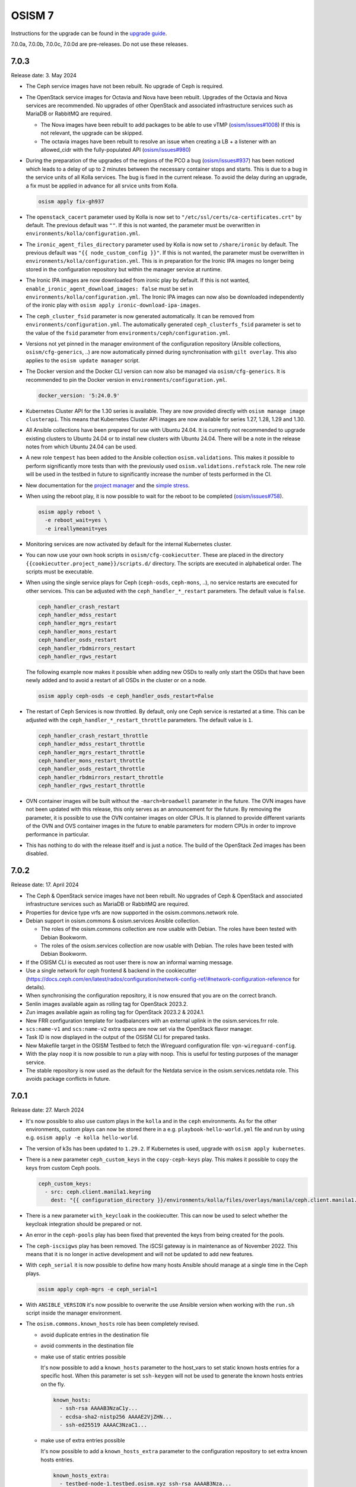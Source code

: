 =======
OSISM 7
=======

Instructions for the upgrade can be found in the `upgrade guide <https://osism.github.io/docs/guides/upgrade-guide/manager>`_.

7.0.0a, 7.0.0b, 7.0.0c, 7.0.0d are pre-releases. Do not use these releases.

7.0.3
=====

Release date: 3. May 2024

* The Ceph service images have not been rebuilt. No upgrade of Ceph is required.

* The OpenStack service images for Octavia and Nova have been rebuilt. Upgrades of the Octavia
  and Nova services are recommended. No upgrades of other OpenStack and associated
  infrastructure services such as MariaDB or RabbitMQ are required.

  * The Nova images have been rebuilt to add packages to be able to use vTMP (`osism/issues#1008 <https://github.com/osism/issues/issues/1008>`_)
    If this is not relevant, the upgrade can be skipped.

  * The octavia images have been rebuilt to resolve an issue when creating a LB + a listener
    with an allowed_cidr with the fully-populated API (`osism/issues#980 <https://github.com/osism/issues/issues/980>`_)

* During the preparation of the upgrades of the regions of the PCO a bug (`osism/issues#937 <https://github.com/osism/issues/issues/973>`_)
  has been noticed which leads to a delay of up to 2 minutes between the necessary container stops and starts.
  This is due to a bug in the service units of all Kolla services. The bug is fixed in the current release.
  To avoid the delay during an upgrade, a fix must be applied in advance for all  srvice units from
  Kolla.

  .. code-block:: console

     osism apply fix-gh937

* The ``openstack_cacert`` parameter used by Kolla is now set to ``"/etc/ssl/certs/ca-certificates.crt"``
  by default. The previous default was ``""``. If this is not wanted, the parameter must be overwritten in
  ``environments/kolla/configuration.yml``.

* The ``ironic_agent_files_directory`` parameter used by Kolla is now set to ``/share/ironic`` by default.
  The previous default was ``"{{ node_custom_config }}"``. If this is not wanted, the parameter must be overwritten
  in ``environments/kolla/configuration.yml``. This is in preparation for the Ironic IPA images no longer being
  stored in the configuration repository but within the manager service at runtime.

* The Ironic IPA images are now downloaded from ironic play by default. If this is not wanted,
  ``enable_ironic_agent_download_images: false`` must be set in ``environments/kolla/configuration.yml``.
  The Ironic IPA images can now also be downloaded independently of the ironic play with ``osism apply ironic-download-ipa-images``.

* The ``ceph_cluster_fsid`` parameter is now generated automatically. It can be removed from ``environments/configuration.yml``.
  The automatically generated ``ceph_clusterfs_fsid`` parameter is set to the value of the ``fsid``
  parameter from ``environments/ceph/configuration.yml``.

* Versions not yet pinned in the manager environment of the configuration repository (Ansible collections, ``osism/cfg-generics``, ..)
  are now automatically pinned during synchronisation with ``gilt overlay``. This also applies to the
  ``osism update manager`` script.

* The Docker version and the Docker CLI version can now also be managed via ``osism/cfg-generics``.
  It is recommended to pin the Docker version in ``environments/configuration.yml``.

  .. code-block:: yaml

     docker_version: '5:24.0.9'

* Kubernetes Cluster API for the 1.30 series is available. They are now provided directly with
  ``osism manage image clusterapi``. This means that Kubernetes Cluster API images are now available
  for series 1.27, 1.28, 1.29 and 1.30.

* All Ansible collections have been prepared for use with Ubuntu 24.04. It is currently not recommended to
  upgrade existing clusters to Ubuntu 24.04 or to install new clusters with Ubuntu 24.04. There will be a
  note in the release notes from which Ubuntu 24.04 can be used.

* A new role ``tempest`` has been added to the Ansible collection ``osism.validations``. This makes it possible
  to perform significantly more tests than with the previously used ``osism.validations.refstack`` role. The new
  role will be used in the testbed in future to significantly increase the number of tests performed in the CI.

* New documentation for the `project manager <https://osism.tech/docs/guides/operations-guide/openstack/day2-operations/project-manager>`_
  and the `simple stress <https://osism.tech/docs/guides/operations-guide/openstack/day2-operations/simple-stress>`_.

* When using the reboot play, it is now possible to wait for the reboot to be completed (`osism/issues#758 <https://github.com/osism/issues/issues/758>`_).

  .. code-block:: console

     osism apply reboot \
       -e reboot_wait=yes \
       -e ireallymeanit=yes

* Monitoring services are now activated by default for the internal Kubernetes cluster.

* You can now use your own hook scripts in ``osism/cfg-cookiecutter``. These are placed in the directory
  ``{{cookiecutter.project_name}}/scripts.d/`` directory. The scripts are executed in alphabetical order.
  The scripts must be executable.

* When using the single service plays for Ceph (``ceph-osds``, ``ceph-mons``, ..), no service restarts
  are executed for other services. This can be adjusted with the ``ceph_handler_*_restart`` parameters.
  The default value is ``false``.

  .. code-block:: yaml

     ceph_handler_crash_restart
     ceph_handler_mdss_restart
     ceph_handler_mgrs_restart
     ceph_handler_mons_restart
     ceph_handler_osds_restart
     ceph_handler_rbdmirrors_restart
     ceph_handler_rgws_restart

  The following example now makes it possible when adding new OSDs to really only start the OSDs that
  have been newly added and to avoid a restart of all OSDs in the cluster or on a node.

  .. code-block:: console

     osism apply ceph-osds -e ceph_handler_osds_restart=False

* The restart of Ceph Services is now throttled. By default, only one Ceph service is restarted at a time.
  This can be adjusted with the ``ceph_handler_*_restart_throttle`` parameters. The default value is ``1``.

  .. code-block:: yaml

     ceph_handler_crash_restart_throttle
     ceph_handler_mdss_restart_throttle
     ceph_handler_mgrs_restart_throttle
     ceph_handler_mons_restart_throttle
     ceph_handler_osds_restart_throttle
     ceph_handler_rbdmirrors_restart_throttle
     ceph_handler_rgws_restart_throttle

* OVN container images will be built without the ``-march=broadwell`` parameter in the future. The OVN
  images have not been updated with this release, this only serves as an announcement for the future. By
  removing the parameter, it is possible to use the OVN container images on older CPUs. It is planned to
  provide different variants of the OVN and OVS container images in the future to enable parameters for
  modern CPUs in order to improve performance in particular.

* This has nothing to do with the release itself and is just a notice. The build of the OpenStack Zed images has been
  disabled.

7.0.2
=====

Release date: 17. April 2024

* The Ceph & OpenStack service images have not been rebuilt. No upgrades of Ceph & OpenStack and associated
  infrastructure services such as MariaDB or RabbitMQ are required.

* Properties for device type vrfs are now supported in the osism.commons.network role.

* Debian support in osism.commons & osism.services Ansible collection.

  * The roles of the osism.commons collection are now usable with Debian. The roles have been tested with Debian Bookworm.
  * The roles of the osism.services collection are now usable with Debian. The roles have been tested with Debian Bookworm.

* If the OSISM CLI is executed as root user there is now an informal warning message.

* Use a single network for ceph frontend & backend in the cookiecutter (https://docs.ceph.com/en/latest/rados/configuration/network-config-ref/#network-configuration-reference
  for details).

* When synchronising the configuration repository, it is now ensured that you are on the correct branch.

* Senlin images available again as rolling tag for OpenStack 2023.2.

* Zun images available again as rolling tag for OpenStack 2023.2 & 2024.1.

* New FRR configuration template for loadbalancers with an external uplink in the osism.services.frr role.

* ``scs:name-v1`` and ``scs:name-v2`` extra specs are now set via the OpenStack flavor manager.

* Task ID is now displayed in the output of the OSISM CLI for prepared tasks.

* New Makefile target in the OSISM Testbed to fetch the Wireguard configuration file: ``vpn-wireguard-config``.

* With the play ``noop`` it is now possible to run a play with noop. This is useful for testing purposes of the manager service.

* The stable repository is now used as the default for the Netdata service in the osism.services.netdata role. This avoids
  package conflicts in future.

7.0.1
=====

Release date: 27. March 2024

* It's now possible to also use custom plays in the ``kolla`` and in the ``ceph`` environments.
  As for the other environments, custom plays can now be stored there in a e.g. ``playbook-hello-world.yml``
  file and run by using e.g. ``osism apply -e kolla hello-world``.

* The version of k3s has been updated to ``1.29.2``. If Kubernetes is used, upgrade with
  ``osism apply kubernetes``.

* There is a new parameter ``ceph_custom_keys`` in the ``copy-ceph-keys`` play. This makes
  it possible to copy the keys from custom Ceph pools.

  .. code-block:: yaml

     ceph_custom_keys:
       - src: ceph.client.manila1.keyring
         dest: "{{ configuration_directory }}/environments/kolla/files/overlays/manila/ceph.client.manila1.keyring"

* There is a new parameter ``with_keycloak`` in the cookiecutter. This can now be used to
  select whether the keycloak integration should be prepared or not.

* An error in the ``ceph-pools`` play has been fixed that prevented the keys from being
  created for the pools.

* The ``ceph-iscsigws`` play has been removed. The iSCSI gateway is in maintenance as of
  November 2022. This means that it is no longer in active development and will not be
  updated to add new features.

* With ``ceph_serial`` it is now possible to define how many hosts Ansible should manage at a single time
  in the Ceph plays.

  .. code-block:: none

     osism apply ceph-mgrs -e ceph_serial=1

* With ``ANSIBLE_VERSION`` it's now possible to overwrite the use Ansible version when working with the ``run.sh``
  script inside the manager environment.

* The ``osism.commons.known_hosts`` role has been completely revised.

  * avoid duplicate entries in the destination file
  * avoid comments in the destination file
  * make use of static entries possible

    It's now possible to add a ``known_hosts`` parameter to the host_vars to
    set static known hosts entries for a specific host. When this parameter
    is set ``ssh-keygen`` will not be used to generate the known hosts entries
    on the fly.

    .. code-block:: yaml

       known_hosts:
         - ssh-rsa AAAAB3NzaC1y...
         - ecdsa-sha2-nistp256 AAAAE2VjZHN...
         - ssh-ed25519 AAAAC3NzaC1...

  * make use of extra entries possible

    It's now possible to add a ``known_hosts_extra`` parameter to the configuration
    repository to set extra known hosts entries.

    .. code-block:: yaml

       known_hosts_extra:
         - testbed-node-1.testbed.osism.xyz ssh-rsa AAAAB3Nza...
         - testbed-node-2.testbed.osism.xyz ssh-rsa AAAAB3Nza...

  * The Octavia images have been updated. If Octavia is used, an upgrade must be done
    with ``osism apply -a upgrade octavia``. We addressed the following issues.

    * Backport of https://review.opendev.org/c/openstack/octavia/+/896995 to fix errors
      when deleting LB with broken amphorae.

    * Bugfix for https://github.com/osism/issues/issues/890 (octavia (ovn) does
      not find existing subnet) by enabling the use of the custom CA for octavia
      user session queries with the following PR:
      https://github.com/osism/container-images-kolla/pull/412

7.0.0
=====

Release date: 20. March 2024

General notes
-------------

* Shortly before the release, `gilt <https://github.com/retr0h/gilt>`_
  made a major release which led to breaking changes. It is therefore important
  for the moment to install ``python-gilt < 2`` when synchronising the
  configuration repository against the generics. In the CI and within the container
  images, we currently use ``python-gilt == 1.2.3``. This is also the version that's
  currently installed in the container images and that's set in the ``requirements.txt``.

Deprecations
------------

* The role for deploying the Tang service (``osism.services.tang``) is deprecated in preparation for removal
  as it is currently not in a usable state. An attempt will be made to make the role usable until the next
  release. The same applies to Clevis integration via the ``osism.commons.clevis`` role.

Removals
--------

* The role for deploying the OpenLDAP service (``osism.services.openldap``) has been removed.

* The manager plays to control the Vault service (``seal``, ``unseal``, ..) have been removed as these tasks will
  be realized directly via the OSISM CLI (``osism set vault password``, ..) in the future.

* The role for deploying the Bird service (``osism.services.bird``) has been removed.

New features
------------

* With the ``osism manage image octavia`` command it is possible to rotate the Octavia Amphora image,
  which is rebuilt daily. Older images are deactivated. The old images must be removed manually after
  rotating the amphorae instances.

* With the ``osism manage image clusterapi`` command it is possible to import all currently stable Cluster
  API images (v1.27, v1.28, and v1.29). As soon as new minor or major versions are available, these are also
  imported. Old and no longer used versions must currently be removed manually.

* The persistence feature in Octavia can enabled with the new ``enable_octavia_jobboard`` parameter.
  The jobboard in Octavia is an `experimental feature <https://docs.openstack.org/octavia/latest/install/install-amphorav2.html>`_.
  It is not recommended to use it in production.

  .. code-block:: yaml

     enable_octavia_jobboard: "yes"

  This requires an additional database, which is only created when Octavia play is run in bootstrap mode
  first.

  .. code-block:: none

     osism apply -a bootstrap octavia

  The secret ``octavia_persistence_database_password`` (see above) must be added to
  ``environments/kolla/secrets.yml`` before.

* In preparation for the migration to Rook, the Rook operator is deployable on the internal Kubernetes
  cluster with ``osism apply rook``. The Rook operator is not yet used for the Ceph deployment. For the deployment
  of Ceph we still use the ceph-ansible project. For the next release a tool called ``rookify`` is planned to
  migrate the Ceph deployment from ceph-ansible to Rook.

* The roles of the osism.commons collection are now usable with CentOS 9. The roles have been tested with
  CentOS 9.

* The roles of the osism.services collection are now usable with CentOS 9. The roles have been tested with
  CentOS 9.

* With the openstack-resource-manager it is now possible to clean up orphaned amphora instances of Octavia
  or volumes that are stuck in the DELETING state.

* Kubernetes can now be deployed with k3s-ansible on the management plane and the control plane.

* It is now possible to manage the Ceph pools independently of ceph-osds Play using ceph-pools.

Upgrade notes
-------------

* The switch from classic queue mirroring and durable queues to quorum queues
  in RabbitMQ has not yet been tested and documented. This is planned for the
  next release. The switch is not yet recommended.

* The ``hosts_interface`` parameter is now set to ``internal_interface`` by default.

* The Keycloak deployment via Docker Compose, which was previously included
  as a technical preview, has been completely revised and is now deployed on
  Kubernetes. No migration from the old deployment via Docker Compose to the
  new deployment via Kubernetes has been prepared. If you are currently using
  the Keycloak service, do not upgrade the Keycloak service and contact us in
  advance.

* The Keystone role ``service`` is required by a number of OpenStack services. The
  role has been created automatically with new deployments for some time now. It is
  possible that this role is not yet available on older deployments and must be created
  once in preparation for the upgrade. You can check whether the role is available in
  the output of ``openstack --os-cloud admin role list``. If it does not exist, it can
  be created with ``openstack --os-cloud admin role create service``.

* The use of ProxySQL for MariaDB is now possible and it is possible to switch
  to it as part of the upgrade. It is not mandatory and there is no recommendation.
  The parameter ``enable_proxysql`` is added to ``environments/kolla/configuration.yml``
  for this purpose.

  .. code-block:: yaml

     enable_proxysql: yes

  The secrets listed below (``proxysql_admin_password``, ``proxysql_stats_password``,
  ``mariadb_monitor_password``) must also be added or changed.

  When migrating to ProxySQL, it is important to upgrade MariaDB first.

  When migrating to ProxySQL, it is important to perform the loadbalancer upgrade
  before all OpenStack service upgrades. To make sure that the OpenStack services
  continue to work after the upgrade when ProxySQL is enabled as part of the upgrade,
  the ProxySQL service must have been deployed first. The ProxySQL service is deployed
  with the loadbalancer play.

  It is possible that connectivity with the database may be interrupted for a short time
  during the migration. It is therefore recommended to carry out extensive tests on the
  staging environment in advance.

* The following secrets must be added in ``environments/kolla/secrets.yml``:

  .. code-block:: yaml

     octavia_persistence_database_password:  # generate with: pwgen 32 1
     prometheus_bcrypt_salt:                 # generate with: pwgen 22 1 <-- there's a 22
     prometheus_grafana_password:            # generate with: pwgen 32 1
     prometheus_password:                    # generate with: pwgen 32 1
     proxysql_admin_password:                # generate with: pwgen 32 1
     proxysql_stats_password:                # generate with: pwgen 32 1

* The parameter ``mariadb_monitoring_password`` in ``environments/kolla/secrets.yml``
  has to be renamed to ``mariadb_monitor_password``. If the parameter is not present,
  it is added.

  .. code-block:: yaml

     mariadb_monitor_password:     # generate with: pwgen 32 1

* The following parameters must be removed from the configuration repository from
  ``environments/kolla/configuration.yml``:

  .. code-block:: yaml

     ceph_nova_user: nova
     ceph_nova_keyring: ceph.client.nova.keyring

* Parameters for the Netbox service in ``environments/infrastructure/configuration.yml`` or
  ``secrets.yml`` must now also be added in ``environments/manager/configuration.yml`` or
  ``secrets.yml``. In an upcoming  release, the parameters can be removed from the
  infrastructure environment.

* The Ansible callback plugin ``osism.commons.still_alive`` is now available to avoid timeouts
  for long-running tasks. This currently has to be explicitly enabled in the Ansible configuration.
  This is done in the ``environments/ansible.cfg`` file in the configuration repository.
  The callback plugin is enabled by default in the future. After this change has been made, the
  update of the manager must be performed. A manager with a version before OSISM 7.0.0 cannot be
  longer used if this plugin is set in ``environments/ansible.cfg``.

  .. code-block:: ini

     [defaults]
     ...
     stdout_callback = osism.commons.still_alive

* In the inventory, the ``nova_backend`` parameter must be added to the host vars of
  compute nodes where local storage is used.

  .. code-block:: yaml

     nova_backend: default

* The SSL certificate file ``haproxy.pem`` is now available in a different location in the
  ``haproxy`` container. Previously it was stored under ``/etc/haproxy/haproxy.pem``. From
  now on it is stored under ``/etc/haproxy/certificates/haproxy.pem``. If you have customised
  the configuration for the haproxy service or use overlays for this, adjust the locations of
  the SSL certificate as required.

* Due to the upgrade from Fluentd to version 5, some directory names within the container
  image for Fluentd have changed. If you have worked with overlay files in the Fluentd service,
  check these in advance. Currently we know that ``/var/run/td-agent`` is now available as
  ``/var/run/fluentd`` (check `GitHub issue #864 <https://github.com/osism/issues/issues/864>`_
  for details).  We assume that other directory names have changed similarly.

Known issues
------------

* If error ``Couldn't fetch the key client.bootstrap-rbd at /var/lib/ceph/bootstrap-rbd/."``
  occurs when updating Ceph in task ``create potentially missing keys (rbd and rbd-mirror)``,
  create directory ``/var/lib/ceph/bootstrap-rbd/`` on the 1st control node used for Ceph.
  Use the UID ``64045`` and the GID ``64045``. Set ``0755`` as permissions.

* There are currently problems when using a custom CA in combination with Octavia. A bugfix
  for this will be made available with OSISM 7.0.1 (`osism/issues#890 <https://github.com/osism/issues/issues/890>`_).

  There is another problem when using Octavia in combination with OVN which leads to a leakage
  of ports when deleting load balancers (`osism/issues#921 <https://github.com/osism/issues/issues/921>`_).
  A bugfix for this is also expected to be available with OSISM 7.0.1.

* The manager service is updated via ``osism update manager``. If this command is not yet
  available, you can use ``osism-update-manager`` as an alternative.

  .. code-block:: none

     osism: 'update manager' is not an osism command. See 'osism --help'.

Other
-----

* Refstack 2022.11 results
 
  .. code-block:: none

     ======
     Totals
     ======
     Ran: 356 tests in 1221.9879 sec.
      - Passed: 353
      - Skipped: 3
      - Expected Fail: 0
      - Unexpected Success: 0
      - Failed: 0
     Sum of execute time for each test: 715.6658 sec.

References
----------

OpenStack 2023.2 press announcement: https://www.openstack.org/software/openstack-bobcat

OpenStack 2023.2 release notes: https://releases.openstack.org/bobcat/index.html

Release notes for each OpenStack service:

* Barbican: https://docs.openstack.org/releasenotes/barbican/2023.2.html
* Ceilometer: https://docs.openstack.org/releasenotes/ceilometer/2023.2.html
* Cinder: https://docs.openstack.org/releasenotes/cinder/2023.2.html
* Designate: https://docs.openstack.org/releasenotes/designate/2023.2.html
* Glance: https://docs.openstack.org/releasenotes/glance/2023.2.html
* Heat: https://docs.openstack.org/releasenotes/heat/2023.2.html
* Horizon: https://docs.openstack.org/releasenotes/horizon/2023.2.html
* Ironic: https://docs.openstack.org/releasenotes/ironic/2023.2.html
* Keystone: https://docs.openstack.org/releasenotes/keystone/2023.2.html
* Manila: https://docs.openstack.org/releasenotes/manila/2023.2.html
* Neutron: https://docs.openstack.org/releasenotes/neutron/2023.2.html
* Nova: https://docs.openstack.org/releasenotes/nova/2023.2.html
* Octavia: https://docs.openstack.org/releasenotes/octavia/2023.2.html
* Placement: https://docs.openstack.org/releasenotes/placement/2023.2.html
* Skyline: https://docs.openstack.org/releasenotes/skyline-apiserver/2023.2.html, https://docs.openstack.org/releasenotes/skyline-console/2023.2.html
